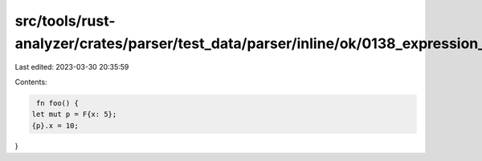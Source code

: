 src/tools/rust-analyzer/crates/parser/test_data/parser/inline/ok/0138_expression_after_block.rs
===============================================================================================

Last edited: 2023-03-30 20:35:59

Contents:

.. code-block:: rs

    fn foo() {
   let mut p = F{x: 5};
   {p}.x = 10;
}


